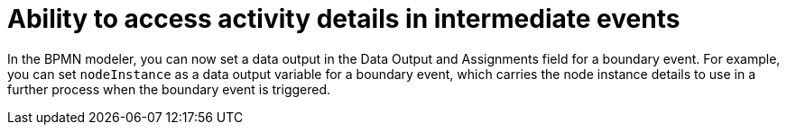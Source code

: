 [id='task-details-intermediate-events']

= Ability to access activity details in intermediate events

In the BPMN modeler, you can now set a data output in the Data Output and Assignments field for a boundary event. For example, you can set `nodeInstance` as a data output variable for a boundary event, which carries the node instance details to use in a further process when the boundary event is triggered.
